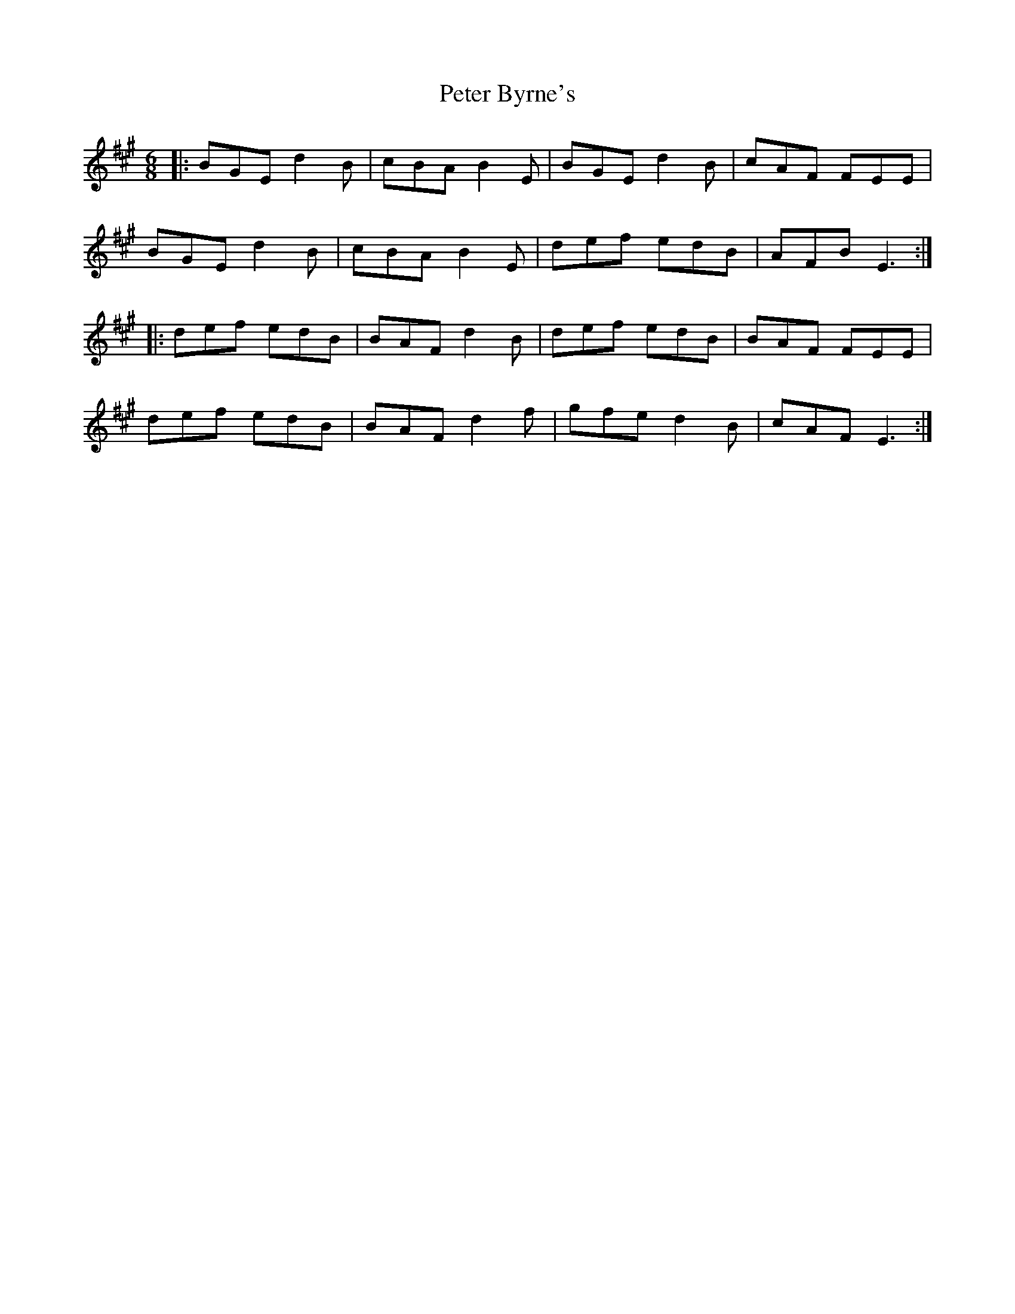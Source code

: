 X: 32125
T: Peter Byrne's
R: jig
M: 6/8
K: Emixolydian
|:BGE d2B|cBA B2E|BGE d2B|cAF FEE|
BGE d2B|cBA B2E|def edB|AFB E3:|
|:def edB|BAF d2B|def edB|BAF FEE|
def edB|BAF d2f|gfe d2B|cAF E3:|

